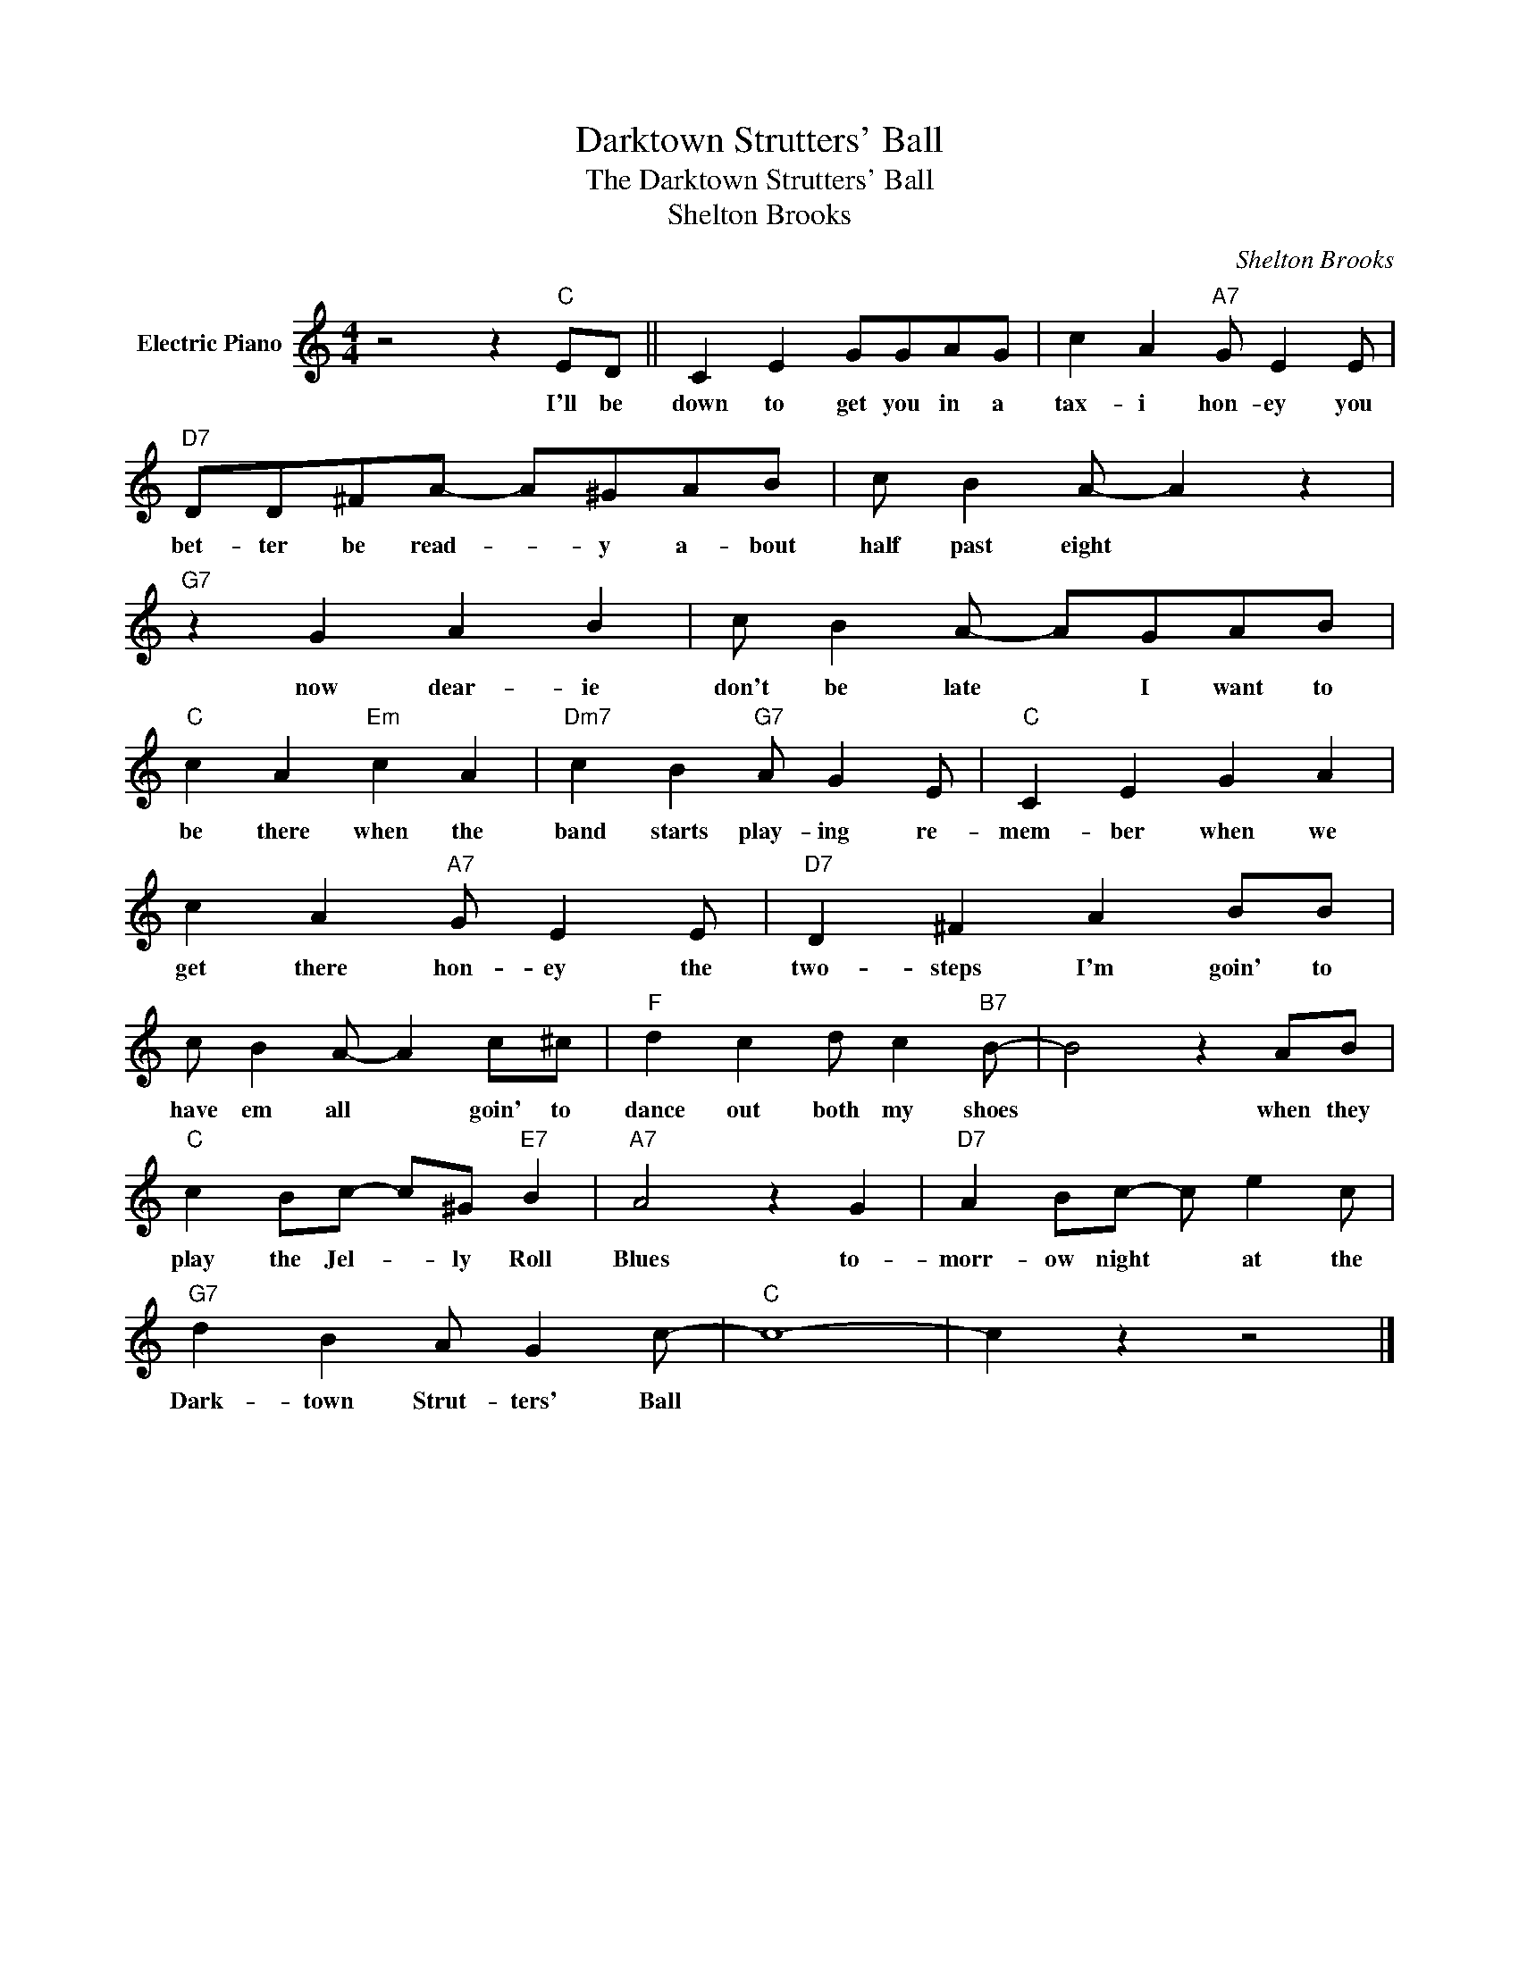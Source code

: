 X:1
T:Darktown Strutters' Ball
T:The Darktown Strutters' Ball
T:Shelton Brooks
C:Shelton Brooks
Z:All Rights Reserved
L:1/4
M:4/4
K:C
V:1 treble nm="Electric Piano"
%%MIDI program 4
V:1
 z2 z"C" E/D/ || C E G/G/A/G/ | c A"A7" G/ E E/ |"D7" D/D/^F/A/- A/^G/A/B/ | c/ B A/- A z | %5
w: I'll be|down to get you in a|tax- i hon- ey you|bet- ter be read- * y a- bout|half past eight *|
"G7" z G A B | c/ B A/- A/G/A/B/ |"C" c A"Em" c A |"Dm7" c B"G7" A/ G E/ |"C" C E G A | %10
w: now dear- ie|don't be late * I want to|be there when the|band starts play- ing re-|mem- ber when we|
 c A"A7" G/ E E/ |"D7" D ^F A B/B/ | c/ B A/- A c/^c/ |"F" d c d/ c"B7" B/- | B2 z A/B/ | %15
w: get there hon- ey the|two- steps I'm goin' to|have em all * goin' to|dance out both my shoes|* when they|
"C" c B/c/- c/^G/"E7" B |"A7" A2 z G |"D7" A B/c/- c/ e c/ |"G7" d B A/ G c/- |"C" c4- | c z z2 |] %21
w: play the Jel- * ly Roll|Blues to-|morr- ow night * at the|Dark- town Strut- ters' Ball|||

